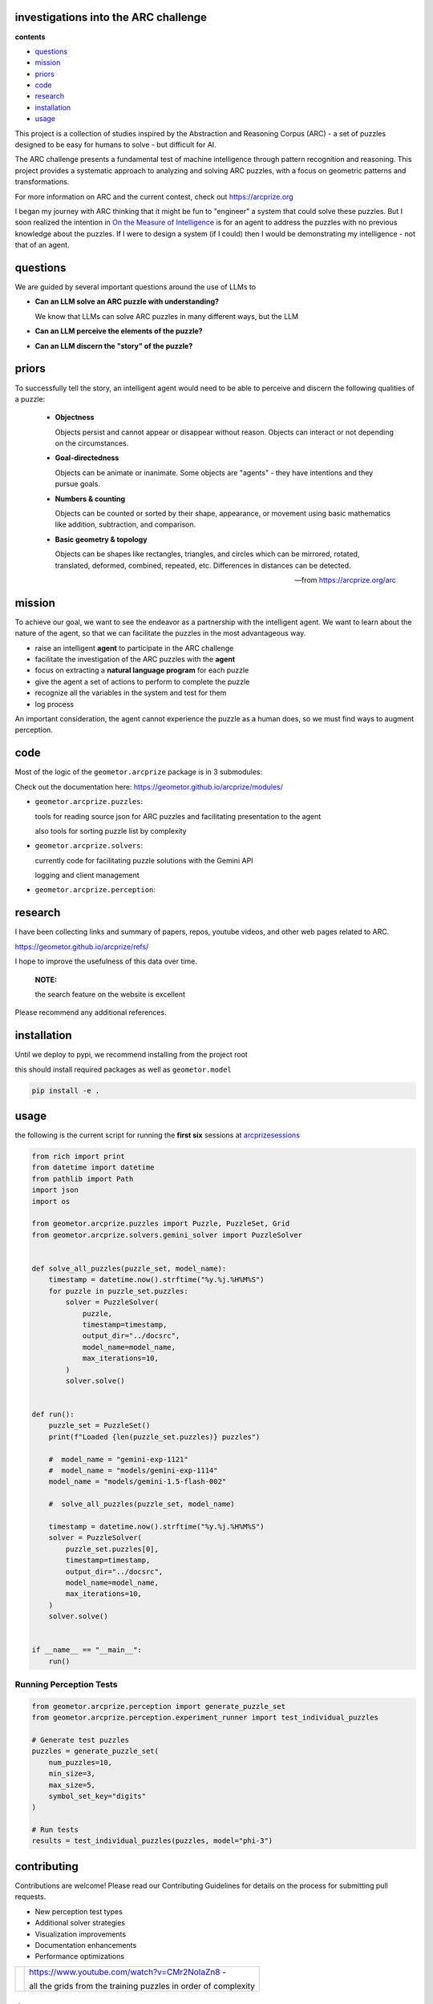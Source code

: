 investigations into the ARC challenge
-------------------------------------

.. image:: ./docsrc/_static/arc-banner.png

**contents**

- questions_
- mission_
- priors_
- code_
- research_
- installation_
- usage_

This project is a collection of studies inspired by the Abstraction and
Reasoning Corpus (ARC) - a set of puzzles designed to be easy for humans
to solve - but difficult for AI. 

The ARC challenge presents a fundamental test
of machine intelligence through pattern recognition and reasoning. This project
provides a systematic approach to analyzing and solving ARC puzzles, with a focus
on geometric patterns and transformations.

For more information on ARC and the current contest, check out https://arcprize.org

I began my journey with ARC thinking that it might be fun to "engineer" a system that
could solve these puzzles. But I soon realized the intention in `On the Measure of Intelligence`_ is for an agent to address the puzzles with
no previous knowledge about the puzzles. If I were to design a system (if I could) then I would be demonstrating my
intelligence - not that of an agent.


.. _On the Measure of Intelligence: https://arxiv.org/pdf/1911.01547


questions
---------

We are guided by several important questions around the use of LLMs to 


- **Can an LLM solve an ARC puzzle with understanding?**

  We know that LLMs can solve ARC puzzles in many different ways, but the LLM 

- **Can an LLM perceive the elements of the puzzle?**



- **Can an LLM discern the "story" of the puzzle?**


priors
------

To successfully tell the story, an intelligent agent would need to be able to
perceive and discern the following qualities of a puzzle:


    - **Objectness**

      Objects persist and cannot appear or disappear without reason. Objects can interact or not depending on the circumstances.

    - **Goal-directedness**

      Objects can be animate or inanimate. Some objects are "agents" - they have intentions and they pursue goals.

    - **Numbers & counting**

      Objects can be counted or sorted by their shape, appearance, or movement using basic mathematics like addition, subtraction, and comparison.

    - **Basic geometry & topology**

      Objects can be shapes like rectangles, triangles, and circles which can be
      mirrored, rotated, translated, deformed, combined, repeated, etc.
      Differences in distances can be detected.

    -- from https://arcprize.org/arc

mission
-------
To achieve our goal, we want to see the endeavor as a partnership with the
intelligent agent. We want to learn about the nature of the agent, so that we
can facilitate the puzzles in the most advantageous way.

- raise an intelligent **agent** to participate in the ARC challenge
- facilitate the investigation of the ARC puzzles with the **agent**
- focus on extracting a **natural language program** for each puzzle
- give the agent a set of actions to perform to complete the puzzle
- recognize all the variables in the system and test for them
- log process

An important consideration, the agent cannot experience the puzzle as a human
does, so we must find ways to augment perception.

code
----

Most of the logic of the ``geometor.arcprize`` package is in 3 submodules:

Check out the documentation here: https://geometor.github.io/arcprize/modules/

- ``geometor.arcprize.puzzles``: 
  
  tools for reading source json for ARC puzzles and facilitating presentation to
  the agent

  also tools for sorting puzzle list by complexity

- ``geometor.arcprize.solvers``: 
  
  currently code for facilitating puzzle solutions with the Gemini API

  logging and client management

- ``geometor.arcprize.perception``: 


research
--------

I have been collecting links and summary of papers, repos, youtube videos, and
other web pages related to ARC. 

https://geometor.github.io/arcprize/refs/

I hope to improve the usefulness of this data over time. 

    **NOTE:**

    the search feature on the website is excellent

Please recommend any additional references. 

installation
------------

Until we deploy to pypi, we recommend installing from the project root

this should install required packages as well as ``geometor.model``

.. code-block:: bash

    pip install -e .

usage
-----

the following is the current script for running the **first six** sessions at
arcprizesessions_

.. _arcprizesessions: https://github.com/geometor/arcprizesessions

.. code-block:: python

   from rich import print
   from datetime import datetime
   from pathlib import Path
   import json
   import os

   from geometor.arcprize.puzzles import Puzzle, PuzzleSet, Grid
   from geometor.arcprize.solvers.gemini_solver import PuzzleSolver


   def solve_all_puzzles(puzzle_set, model_name):
       timestamp = datetime.now().strftime("%y.%j.%H%M%S")
       for puzzle in puzzle_set.puzzles:
           solver = PuzzleSolver(
               puzzle,
               timestamp=timestamp,
               output_dir="../docsrc",
               model_name=model_name,
               max_iterations=10,
           )
           solver.solve()


   def run():
       puzzle_set = PuzzleSet()
       print(f"Loaded {len(puzzle_set.puzzles)} puzzles")

       #  model_name = "gemini-exp-1121"
       #  model_name = "models/gemini-exp-1114"
       model_name = "models/gemini-1.5-flash-002"

       #  solve_all_puzzles(puzzle_set, model_name)

       timestamp = datetime.now().strftime("%y.%j.%H%M%S")
       solver = PuzzleSolver(
           puzzle_set.puzzles[0],
           timestamp=timestamp,
           output_dir="../docsrc",
           model_name=model_name,
           max_iterations=10,
       )
       solver.solve()


   if __name__ == "__main__":
       run()

Running Perception Tests
~~~~~~~~~~~~~~~~~~~~~~~

.. code-block:: python

    from geometor.arcprize.perception import generate_puzzle_set
    from geometor.arcprize.perception.experiment_runner import test_individual_puzzles

    # Generate test puzzles
    puzzles = generate_puzzle_set(
        num_puzzles=10,
        min_size=3,
        max_size=5,
        symbol_set_key="digits"
    )

    # Run tests
    results = test_individual_puzzles(puzzles, model="phi-3")



contributing
------------

Contributions are welcome! Please read our Contributing Guidelines for details on
the process for submitting pull requests.

- New perception test types
- Additional solver strategies
- Visualization improvements
- Documentation enhancements
- Performance optimizations

.. |ytimg| image::  https://img.youtube.com/vi/CMr2NoIaZn8/2.jpg
   :target: https://www.youtube.com/watch?v=CMr2NoIaZn8


.. list-table::

   * - |ytimg|
     - https://www.youtube.com/watch?v=CMr2NoIaZn8 - 

       all the grids from the training puzzles in order of complexity


license
-------

This project is licensed under the MIT License - see the LICENSE file for details.


contact
-------

:GitHub: `@phiarchitect <https://github.com/phiarchitect>`_
:Project: `GEOMETOR <https://github.com/geometor>`_
:website: 

    This project is part of the GEOMETOR initiative, exploring fundamental
    patterns and relationships in mathematics and nature.
